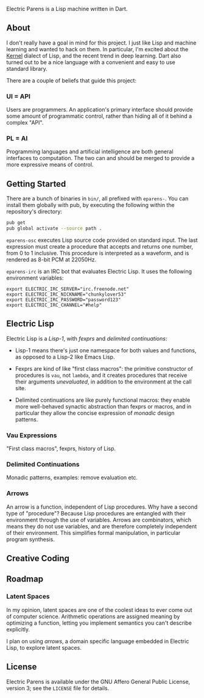 Electric Parens is a Lisp machine written in Dart.

** About
I don't really have a goal in mind for this project. I just like Lisp
and machine learning and wanted to hack on them. In particular, I'm
excited about the [[https://web.cs.wpi.edu/~jshutt/kernel.html][Kernel]] dialect of Lisp, and the recent trend in deep
learning. Dart also turned out to be a nice language with a convenient
and easy to use standard library.

There are a couple of beliefs that guide this project:

*** UI = API
Users are programmers. An application's primary interface should
provide some amount of programmatic control, rather than hiding all of
it behind a complex "API".

*** PL = AI
Programming languages and artificial intelligence are both general
interfaces to computation. The two can and should be merged to provide
a more expressive means of control.

** Getting Started
There are a bunch of binaries in ~bin/~, all prefixed with
~eparens-~. You can install them globally with pub, by executing the
following within the repository's directory:

#+BEGIN_SRC bash
pub get
pub global activate --source path .
#+END_SRC

~eparens-osc~ executes Lisp source code provided on standard
input. The last expression must create a procedure that accepts and
returns one number, from 0 to 1 inclusive. This procedure is
interpreted as a waveform, and is rendered as 8-bit PCM at 22050Hz.

~eparens-irc~ is an IRC bot that evaluates Electric Lisp. It uses the
following environment variables:

#+BEGIN_SRC
export ELECTRIC_IRC_SERVER="irc.freenode.net"
export ELECTRIC_IRC_NICKNAME="chunkylover53"
export ELECTRIC_IRC_PASSWORD="password123"
export ELECTRIC_IRC_CHANNEL="#help"
#+END_SRC

** Electric Lisp
Electric Lisp is a /Lisp-1/, with /fexprs/ and /delimited
continuations/:

- Lisp-1 means there's just one namespace for both values and
  functions, as opposed to a Lisp-2 like Emacs Lisp.

- Fexprs are kind of like "first class macros": the primitive
  constructor of procedures is ~vau~, not ~lambda~, and it creates
  procedures that receive their arguments /unevaluated/, in addition
  to the environment at the call site.

- Delimited continuations are like purely functional macros: they
  enable more well-behaved synactic abstraction than fexprs or macros,
  and in particular they allow the concise expression of /monadic/
  design patterns.

*** Vau Expressions
"First class macros", fexprs, history of Lisp.

*** Delimited Continuations
Monadic patterns, examples: remove evaluation etc.

*** Arrows
An arrow is a function, independent of Lisp procedures. Why have a
second type of "procedure"? Because Lisp procedures are entangled with
their environment through the use of variables. Arrows are
combinators, which means they do not use variables, and are therefore
completely independent of their environment. This simplifies formal
manipulation, in particular program synthesis.

** Creative Coding

** Roadmap
*** Latent Spaces
In my opinion, latent spaces are one of the coolest ideas to ever come
out of computer science. Arithmetic operations are assigned meaning by
optimizing a function, letting you implement semantics you can't
describe explicitly.

I plan on using /arrows/, a domain specific language embedded in
Electric Lisp, to explore latent spaces.

** License
Electric Parens is available under the GNU Affero General Public
License, version 3; see the ~LICENSE~ file for details.
